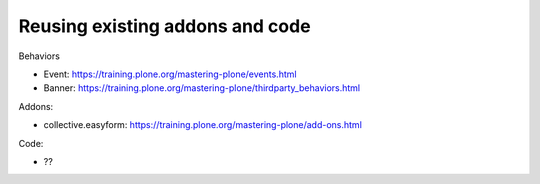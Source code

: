 ================================
Reusing existing addons and code
================================

Behaviors

- Event: https://training.plone.org/mastering-plone/events.html
- Banner: https://training.plone.org/mastering-plone/thirdparty_behaviors.html

Addons:

- collective.easyform: https://training.plone.org/mastering-plone/add-ons.html

Code:

- ??
